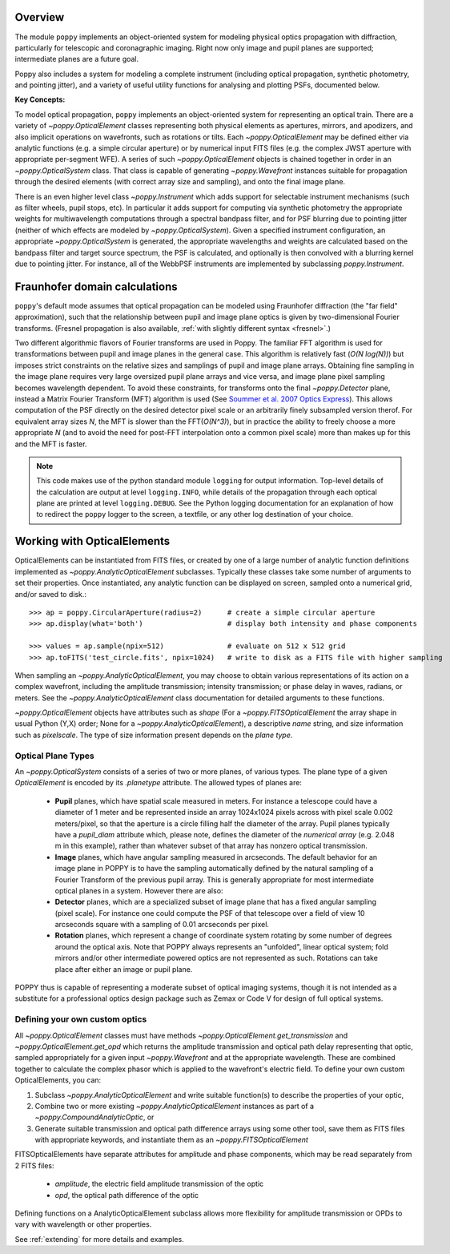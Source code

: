 Overview 
====================

The module ``poppy`` implements an object-oriented system for modeling physical optics
propagation with diffraction, particularly for telescopic and coronagraphic
imaging. Right now only image and pupil planes are supported; intermediate
planes are a future goal.  

Poppy also includes a system for modeling a complete instrument (including
optical propagation, synthetic photometry, and pointing jitter), and a variety
of useful utility functions for analysing and plotting PSFs, documented below. 


**Key Concepts:**

To model optical propagation, ``poppy`` implements an object-oriented system for
representing an optical train. There are a variety of `~poppy.OpticalElement` classes
representing both physical elements as apertures, mirrors, and apodizers, and
also implicit operations on wavefronts, such as rotations or tilts. Each
`~poppy.OpticalElement`  may be defined either via analytic functions (e.g. a simple
circular aperture) or by numerical input FITS files (e.g. the complex JWST
aperture with appropriate per-segment WFE). A series of such `~poppy.OpticalElement` objects is
chained together in order in an `~poppy.OpticalSystem` class. That class is capable of generating
`~poppy.Wavefront` instances suitable for propagation through the desired elements 
(with correct array size and sampling), and onto
the final image plane. 

There is an even higher level class `~poppy.Instrument` which adds support
for selectable instrument mechanisms (such as filter wheels, pupil stops, etc). In particular it adds support for computing via synthetic photometry the
appropriate weights for multiwavelength computations through a spectral bandpass filter, and for PSF blurring due to pointing jitter (neither of which effects are modeled by `~poppy.OpticalSystem`). 
Given a specified instrument configuration, an appropriate `~poppy.OpticalSystem` is generated, the appropriate wavelengths and weights are calculated based on the bandpass filter and target source spectrum, the PSF is calculated, and optionally is then convolved with a blurring kernel due to pointing jitter.  For instance, all of the WebbPSF instruments are implemented by subclassing `poppy.Instrument`.


.. _fraunhofer:

Fraunhofer domain calculations
================================

``poppy``'s default mode assumes that optical propagation can be modeled using
Fraunhofer diffraction (the "far field" approximation), such that the
relationship between pupil and image plane optics is given by two-dimensional
Fourier transforms.  (Fresnel propagation is also available, :ref:`with slightly
different syntax <fresnel>`.)

Two different algorithmic flavors of Fourier transforms are used in Poppy. The
familiar FFT algorithm is used for transformations between pupil and image
planes in the general case. This algorithm is relatively fast (*O(N log(N))*)
but imposes strict constraints on the relative sizes and samplings of pupil and
image plane arrays. Obtaining fine sampling in the image plane requires very
large oversized pupil plane arrays and vice versa, and image plane pixel
sampling becomes wavelength dependent. To avoid these constraints, for
transforms onto the final `~poppy.Detector` plane, instead a Matrix Fourier Transform
(MFT) algorithm is used (See `Soummer et al. 2007 Optics Express <http://adsabs.harvard.edu/abs/2007OExpr..1515935S>`_).  This allows
computation of the PSF directly on the desired detector pixel scale or an
arbitrarily finely subsampled version therof. For equivalent array sizes *N*,
the MFT is slower than the FFT(*O(N^3)*), but in practice the ability to freely
choose a more appropriate *N* (and to avoid the need for post-FFT interpolation
onto a common pixel scale) more than makes up for this and the MFT is faster.


.. note::

        This code makes use of the python standard module ``logging`` for
        output information. Top-level details of the calculation are output at
        level ``logging.INFO``, while details of the propagation through each
        optical plane are printed at level ``logging.DEBUG``. See the Python
        logging documentation for an explanation of how to redirect the
        ``poppy`` logger to the screen, a textfile, or any other log
        destination of your choice.




Working with OpticalElements
===================================

OpticalElements can be instantiated from FITS files, or created by one of a large number of analytic function definitions implemented as `~poppy.AnalyticOpticalElement` subclasses. 
Typically these classes take some number of arguments to set their properties. 
Once instantiated, any analytic function can be displayed on screen, sampled onto a numerical grid, and/or saved to disk.::

    >>> ap = poppy.CircularAperture(radius=2)      # create a simple circular aperture
    >>> ap.display(what='both')                    # display both intensity and phase components

    >>> values = ap.sample(npix=512)               # evaluate on 512 x 512 grid
    >>> ap.toFITS('test_circle.fits', npix=1024)   # write to disk as a FITS file with higher sampling


When sampling an `~poppy.AnalyticOpticalElement`, you may choose to obtain various representations of its action on a complex wavefront, including the amplitude transmission; intensity transmission; or phase delay in waves, radians, or meters. 
See the `~poppy.AnalyticOpticalElement` class documentation for detailed arguments to these functions.


`~poppy.OpticalElement` objects have attributes such as `shape` (For a `~poppy.FITSOpticalElement` the array shape in usual Python (Y,X) order; None for a `~poppy.AnalyticOpticalElement`), a descriptive `name` string, and size information such as `pixelscale`. The type of size information present depends on the *plane type*. 

Optical Plane Types
-------------------------


An `~poppy.OpticalSystem` consists of a series of two or more planes, of various types. 
The plane type of a given `OpticalElement` is encoded by its `.planetype` attribute. 
The allowed types of planes are:

 * **Pupil** planes, which have spatial scale measured in meters. For instance
   a telescope could have a diameter of 1 meter and be represented inside an
   array 1024x1024 pixels across with pixel scale 0.002 meters/pixel, so that
   the aperture is a circle filling half the diameter of the array. Pupil planes 
   typically have a `pupil_diam` attribute which, please note, 
   defines the diameter of the *numerical array* (e.g. 2.048 m in this example), 
   rather than whatever subset of that array has nonzero optical transmission.

 * **Image** planes, which have angular sampling measured in arcseconds. The
   default behavior for an image plane in POPPY is to have the sampling
   automatically defined by the natural sampling of a Fourier Transform of the
   previous pupil array. This is generally appropriate for most intermediate
   optical planes in a system. However there are also:

 * **Detector** planes, which are a specialized subset of image plane that has
   a fixed angular sampling (pixel scale).  For instance one could compute the
   PSF of that telescope over a field of view 10 arcseconds square with a
   sampling of 0.01 arcseconds per pixel. 

 * **Rotation** planes, which represent a change of coordinate system rotating
   by some number of degrees around the optical axis. Note that POPPY always
   represents an "unfolded", linear optical system; fold mirrors and/or other
   intermediate powered optics are not represented as such.  Rotations can take
   place after either an image or pupil plane. 

POPPY thus is capable of representing a moderate subset of optical imaging systems, 
though it is not intended as a substitute for a professional optics design package
such as Zemax or Code V for design of full optical systems. 



Defining your own custom optics
----------------------------------

All `~poppy.OpticalElement` classes must have methods
`~poppy.OpticalElement.get_transmission` and `~poppy.OpticalElement.get_opd`
which returns the amplitude transmission and optical path delay representing
that optic, sampled appropriately for a given input `~poppy.Wavefront` and at
the appropriate wavelength. These are combined together to calculate the
complex phasor which is applied to the wavefront's electric field.  To define
your own custom OpticalElements, you can:

1. Subclass `~poppy.AnalyticOpticalElement` and write suitable function(s) to
   describe the properties of your optic, 
2. Combine two or more existing `~poppy.AnalyticOpticalElement` instances as
   part of a `~poppy.CompoundAnalyticOptic`, or
3. Generate suitable transmission and optical path difference arrays
   using some other tool, save them as FITS files with appropriate keywords,
   and instantiate them as an `~poppy.FITSOpticalElement`


FITSOpticalElements have separate attributes for amplitude and phase components, which may be read separately from 2 FITS files:

  * `amplitude`, the electric field amplitude transmission of the optic
  * `opd`, the optical path difference of the optic

Defining functions on a AnalyticOpticalElement subclass allows more flexibility for amplitude transmission or OPDs to vary with wavelength or other properties. 

See :ref:`extending` for more details and examples.
